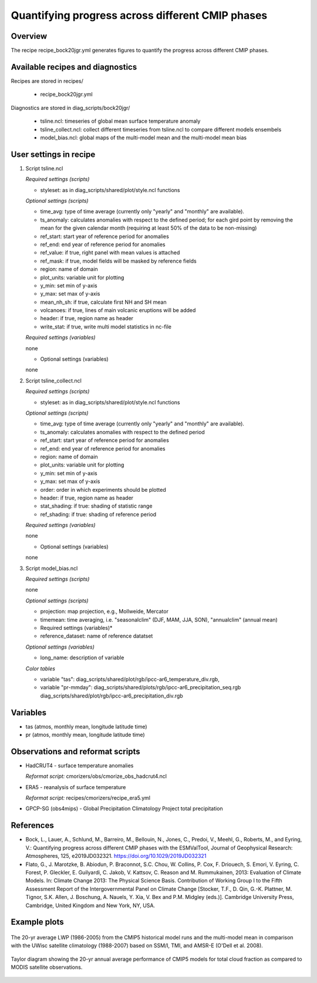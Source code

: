 .. _recipes_bock20jgr:

Quantifying progress across different CMIP phases
=================================================

Overview
--------

The recipe recipe_bock20jgr.yml generates figures to quantify the progress across
different CMIP phases.


Available recipes and diagnostics
---------------------------------

Recipes are stored in recipes/

    * recipe_bock20jgr.yml

Diagnostics are stored in diag_scripts/bock20jgr/

    * tsline.ncl: timeseries of global mean surface temperature anomaly
    * tsline_collect.ncl: collect different timeseries from tsline.ncl to 
      compare different models ensembels
    * model_bias.ncl: global maps of the multi-model mean and the multi-model
      mean bias


User settings in recipe
-----------------------

#. Script tsline.ncl

   *Required settings (scripts)*

   * styleset: as in diag_scripts/shared/plot/style.ncl functions

   *Optional settings (scripts)*

   * time_avg: type of time average (currently only "yearly" and "monthly" are
     available).
   * ts_anomaly: calculates anomalies with respect to the defined period;
     for each gird point by removing the mean for the given
     calendar month (requiring at least 50% of the data to be
     non-missing)
   * ref_start: start year of reference period for anomalies
   * ref_end: end year of reference period for anomalies
   * ref_value: if true, right panel with mean values is attached
   * ref_mask: if true, model fields will be masked by reference fields
   * region: name of domain
   * plot_units: variable unit for plotting
   * y_min: set min of y-axis
   * y_max: set max of y-axis
   * mean_nh_sh: if true, calculate first NH and SH mean
   * volcanoes: if true, lines of main volcanic eruptions will be added
   * header: if true, region name as header
   * write_stat: if true, write multi model statistics in nc-file

   *Required settings (variables)*

   none

   * Optional settings (variables)

   none

#. Script tsline_collect.ncl

   *Required settings (scripts)*

   * styleset: as in diag_scripts/shared/plot/style.ncl functions

   *Optional settings (scripts)*

   * time_avg: type of time average (currently only "yearly" and "monthly" are
     available).
   * ts_anomaly: calculates anomalies with respect to the defined period
   * ref_start: start year of reference period for anomalies
   * ref_end: end year of reference period for anomalies
   * region: name of domain
   * plot_units: variable unit for plotting
   * y_min: set min of y-axis
   * y_max: set max of y-axis
   * order: order in which experiments should be plotted
   * header: if true, region name as header
   * stat_shading: if true: shading of statistic range
   * ref_shading: if true: shading of reference period


   *Required settings (variables)*

   none

   * Optional settings (variables)

   none

#. Script model_bias.ncl

   *Required settings (scripts)*

   none

   *Optional settings (scripts)*

   * projection:    map projection, e.g., Mollweide, Mercator
   * timemean:      time averaging, i.e. "seasonalclim" (DJF, MAM, JJA, SON),
     "annualclim" (annual mean) 

   * Required settings (variables)*

   * reference_dataset: name of reference datatset

   *Optional settings (variables)*

   * long_name: description of variable

   *Color tables*

   * variable "tas": diag_scripts/shared/plot/rgb/ipcc-ar6_temperature_div.rgb,
   * variable "pr-mmday": diag_scripts/shared/plots/rgb/ipcc-ar6_precipitation_seq.rgb
     diag_scripts/shared/plot/rgb/ipcc-ar6_precipitation_div.rgb


Variables
---------

* tas (atmos, monthly mean, longitude latitude time)
* pr (atmos, monthly mean, longitude latitude time)


Observations and reformat scripts
---------------------------------

* HadCRUT4 - surface temperature anomalies

  *Reformat script:* cmorizers/obs/cmorize_obs_hadcrut4.ncl

* ERA5 - reanalysis of surface temperature

  *Reformat script:* recipes/cmorizers/recipe_era5.yml

* GPCP-SG (obs4mips) - Global Precipitation Climatology Project total
  precipitation

References
----------

* Bock, L., Lauer, A., Schlund, M., Barreiro, M., Bellouin, N., Jones, C., 
  Predoi, V., Meehl, G., Roberts, M., and Eyring, V.: Quantifying progress 
  across different CMIP phases with the ESMValTool, Journal of Geophysical 
  Research: Atmospheres, 125, e2019JD032321. https://doi.org/10.1029/2019JD032321

* Flato, G., J. Marotzke, B. Abiodun, P. Braconnot, S.C. Chou, W. Collins, P.
  Cox, F. Driouech, S. Emori, V. Eyring, C. Forest, P. Gleckler, E. Guilyardi,
  C. Jakob, V. Kattsov, C. Reason and M. Rummukainen, 2013: Evaluation of
  Climate Models. In: Climate Change 2013: The Physical Science Basis.
  Contribution of Working Group I to the Fifth Assessment Report of the
  Intergovernmental Panel on Climate Change [Stocker, T.F., D. Qin, G.-K.
  Plattner, M. Tignor, S.K. Allen, J. Boschung, A. Nauels, Y. Xia, V. Bex and
  P.M. Midgley (eds.)]. Cambridge University Press, Cambridge, United Kingdom
  and New York, NY, USA.


Example plots
-------------

.. _fig_1:
.. figure::  /recipes/figures/clouds/liq_h2o_path_multi.png
   :align:   center

   The 20-yr average LWP (1986-2005) from the CMIP5 historical model runs and
   the multi-model mean in comparison with the UWisc satellite climatology
   (1988-2007) based on SSM/I, TMI, and AMSR-E (O'Dell et al. 2008).

.. _fig_2:
.. figure::  /recipes/figures/clouds/liq_h2o_taylor.png
   :align:   center
   :width:   7cm

   Taylor diagram showing the 20-yr annual average performance of CMIP5 models
   for total cloud fraction as compared to MODIS satellite observations.

.. _fig_3:
.. figure::  /recipes/figures/clouds/cloud_sweffect.png
   :align:   center
   :width:   9cm

.. _fig_4:
.. figure::  /recipes/figures/clouds/cloud_lweffect.png
   :align:   center
   :width:   9cm

